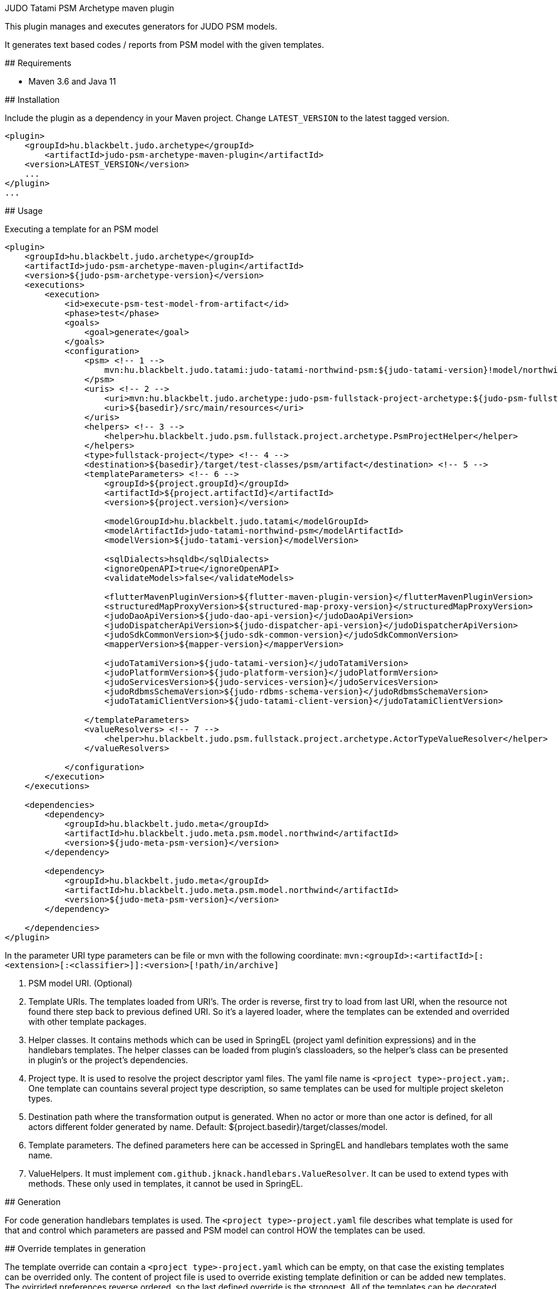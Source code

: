 JUDO Tatami PSM Archetype maven plugin
========================================

This plugin manages and executes generators for JUDO PSM models.

It generates text based codes / reports from PSM model with the given templates.

## Requirements

- Maven 3.6 and Java 11

## Installation

Include the plugin as a dependency in your Maven project. Change `LATEST_VERSION` to the latest tagged version.

```
<plugin>
    <groupId>hu.blackbelt.judo.archetype</groupId>
	<artifactId>judo-psm-archetype-maven-plugin</artifactId>
    <version>LATEST_VERSION</version>
    ...
</plugin>
...

```

## Usage

Executing a template for an PSM model

```

<plugin>
    <groupId>hu.blackbelt.judo.archetype</groupId>
    <artifactId>judo-psm-archetype-maven-plugin</artifactId>
    <version>${judo-psm-archetype-version}</version>
    <executions>
        <execution>
            <id>execute-psm-test-model-from-artifact</id>
            <phase>test</phase>
            <goals>
                <goal>generate</goal>
            </goals>
            <configuration>
                <psm> <!-- 1 -->
                    mvn:hu.blackbelt.judo.tatami:judo-tatami-northwind-psm:${judo-tatami-version}!model/northwind-psm.model
                </psm>
                <uris> <!-- 2 -->
                    <uri>mvn:hu.blackbelt.judo.archetype:judo-psm-fullstack-project-archetype:${judo-psm-fullstack-project-archetype-version}</uri>
                    <uri>${basedir}/src/main/resources</uri>
                </uris>
                <helpers> <!-- 3 -->
                    <helper>hu.blackbelt.judo.psm.fullstack.project.archetype.PsmProjectHelper</helper>
                </helpers>
                <type>fullstack-project</type> <!-- 4 -->
                <destination>${basedir}/target/test-classes/psm/artifact</destination> <!-- 5 -->
                <templateParameters> <!-- 6 -->
                    <groupId>${project.groupId}</groupId>
                    <artifactId>${project.artifactId}</artifactId>
                    <version>${project.version}</version>

                    <modelGroupId>hu.blackbelt.judo.tatami</modelGroupId>
                    <modelArtifactId>judo-tatami-northwind-psm</modelArtifactId>
                    <modelVersion>${judo-tatami-version}</modelVersion>

                    <sqlDialects>hsqldb</sqlDialects>
                    <ignoreOpenAPI>true</ignoreOpenAPI>
                    <validateModels>false</validateModels>

                    <flutterMavenPluginVersion>${flutter-maven-plugin-version}</flutterMavenPluginVersion>
                    <structuredMapProxyVersion>${structured-map-proxy-version}</structuredMapProxyVersion>
                    <judoDaoApiVersion>${judo-dao-api-version}</judoDaoApiVersion>
                    <judoDispatcherApiVersion>${judo-dispatcher-api-version}</judoDispatcherApiVersion>
                    <judoSdkCommonVersion>${judo-sdk-common-version}</judoSdkCommonVersion>
                    <mapperVersion>${mapper-version}</mapperVersion>

                    <judoTatamiVersion>${judo-tatami-version}</judoTatamiVersion>
                    <judoPlatformVersion>${judo-platform-version}</judoPlatformVersion>
                    <judoServicesVersion>${judo-services-version}</judoServicesVersion>
                    <judoRdbmsSchemaVersion>${judo-rdbms-schema-version}</judoRdbmsSchemaVersion>
                    <judoTatamiClientVersion>${judo-tatami-client-version}</judoTatamiClientVersion>

                </templateParameters>
                <valueResolvers> <!-- 7 -->
                    <helper>hu.blackbelt.judo.psm.fullstack.project.archetype.ActorTypeValueResolver</helper>
                </valueResolvers>

            </configuration>
        </execution>
    </executions>

    <dependencies>
        <dependency>
            <groupId>hu.blackbelt.judo.meta</groupId>
            <artifactId>hu.blackbelt.judo.meta.psm.model.northwind</artifactId>
            <version>${judo-meta-psm-version}</version>
        </dependency>

        <dependency>
            <groupId>hu.blackbelt.judo.meta</groupId>
            <artifactId>hu.blackbelt.judo.meta.psm.model.northwind</artifactId>
            <version>${judo-meta-psm-version}</version>
        </dependency>

    </dependencies>
</plugin>

```

In the parameter URI type parameters can be file or mvn with the following coordinate:
`mvn:<groupId>:<artifactId>[:<extension>[:<classifier>]]:<version>[!path/in/archive]`

<1> PSM model URI. (Optional)

<2> Template URIs. The templates loaded from URI's. The order is reverse, first try to load from last URI, when the resource
not found there step back to previous defined URI. So it's a layered loader, where the templates can be extended and
overrided with other template packages.

<3> Helper classes. It contains methods which can be used in SpringEL (project yaml definition expressions) and in the
handlebars templates. The helper classes can be loaded from plugin's classloaders, so the helper's class can
be presented in plugin's or the project's dependencies.

<4> Project type. It is used to resolve the project descriptor yaml files. The yaml file name is `<project type>-project.yam;`.
One template can countains several project type description, so same templates can be used for multiple project skeleton types.

<5> Destination path where the transformation output is generated. When no actor or more than one actor is defined, for all actors
different folder generated by name. Default: ${project.basedir}/target/classes/model.

<6> Template parameters. The defined parameters here can be accessed in SpringEL and handlebars
templates woth the same name.

<7> ValueHelpers. It must implement `com.github.jknack.handlebars.ValueResolver`. It can be used to extend types with methods. These
only used in templates, it cannot be used in SpringEL.

## Generation

For code generation handlebars templates is used. The `<project type>-project.yaml` file
describes what template is used for that and control which parameters
are passed and PSM model can control HOW the templates can be used.

## Override templates in generation

The template override can contain a `<project type>-project.yaml` which can be empty, on that case the
existing templates can be overrided only. The content of project file is used to override existing
template definition or can be added new templates. The ovirrided preferences reverse ordered, so the last defined override is the strongest.
All of the templates can be decorated, when the original file name is suffixed with `override.hbs`. When it is
defined the original one can be included with the standard fragment syntax of handlebars.

### Example:
To decorate `main.dart.hbs,` put `main.dart.override.hbs` file. The original content can be referenced:

```
The original content:
{{> flutter/lib/main.dart.hbs }}
```

## <project type>-project.yaml file

This file is used to control generation process. This file is using the PSM model and the given helpers.

For expression processing, the SpringEL expression language is used. The helpers are binded as
handlebars helper and SpringEL helper too.

```
- factoryExpression: "{#actorTypes}" (1)
  actorTypeBased: false
  pathExpression: >
    'lib/' +
    #path(#actorType.name) + '/' +
    'file_for_actor.test' (3)
  templateName: flutter/lib/file_for_actor.test.hbs (4)
  templateContext: (5)
    - name: actorTypeAsVariable
      expression: "#self"
```

<1> Fectory expression is used to create files. It returns a list of
objects which is used as root context for the given handlebar temlate. (`templateName`)

<2> When actorTypeBased templare used, the template called for all actor types and
the `actorType` variables is defined.

<3> Path expression return with a path where the generated file is placed.

<4> Template is used for generation.

<5> Template context is used to put expression result to template
variable.

```
- overwriteExpression: false
  factoryExpression: "{#model}"
  pathExpression: "'.gitignore'"
  templateName: flutter/gitignore
  copy: true (1)

```

<1> For static file without any template `copy` attribute can be used.


## Ignore files on generation

Sometimes a developer needs to replace generated file with custom develped file. On that case
the generation have to ignore the given file to keep the edited version. To achive this
`.generator-ignore` file can be used.  It uses glob format, so the usage is same as '.gitignore'.

